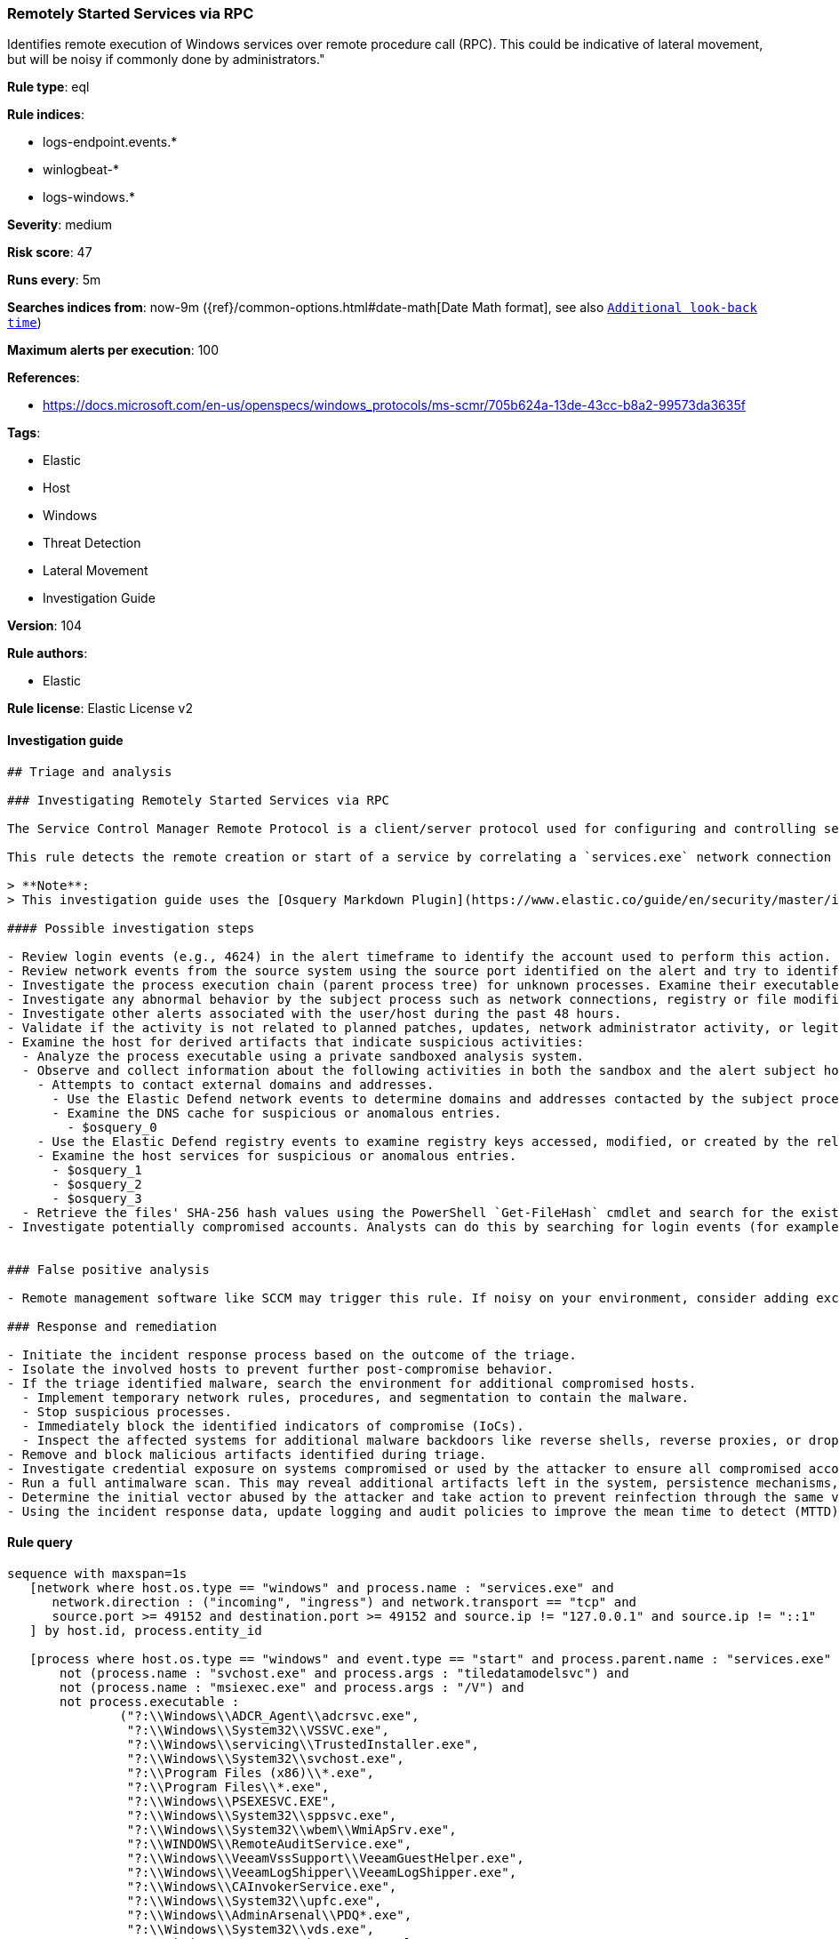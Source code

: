 [[prebuilt-rule-8-5-2-remotely-started-services-via-rpc]]
=== Remotely Started Services via RPC

Identifies remote execution of Windows services over remote procedure call (RPC). This could be indicative of lateral movement, but will be noisy if commonly done by administrators."

*Rule type*: eql

*Rule indices*: 

* logs-endpoint.events.*
* winlogbeat-*
* logs-windows.*

*Severity*: medium

*Risk score*: 47

*Runs every*: 5m

*Searches indices from*: now-9m ({ref}/common-options.html#date-math[Date Math format], see also <<rule-schedule, `Additional look-back time`>>)

*Maximum alerts per execution*: 100

*References*: 

* https://docs.microsoft.com/en-us/openspecs/windows_protocols/ms-scmr/705b624a-13de-43cc-b8a2-99573da3635f

*Tags*: 

* Elastic
* Host
* Windows
* Threat Detection
* Lateral Movement
* Investigation Guide

*Version*: 104

*Rule authors*: 

* Elastic

*Rule license*: Elastic License v2


==== Investigation guide


[source, markdown]
----------------------------------
## Triage and analysis

### Investigating Remotely Started Services via RPC

The Service Control Manager Remote Protocol is a client/server protocol used for configuring and controlling service programs running on a remote computer. A remote service management session begins with the client initiating the connection request to the server. If the server grants the request, the connection is established. The client can then make multiple requests to modify, query the configuration, or start and stop services on the server by using the same session until the session is terminated.

This rule detects the remote creation or start of a service by correlating a `services.exe` network connection and the spawn of a child process.

> **Note**:
> This investigation guide uses the [Osquery Markdown Plugin](https://www.elastic.co/guide/en/security/master/invest-guide-run-osquery.html) introduced in Elastic Stack version 8.5.0. Older Elastic Stack versions will display unrendered Markdown in this guide.

#### Possible investigation steps

- Review login events (e.g., 4624) in the alert timeframe to identify the account used to perform this action. Use the `source.address` field to help identify the source system.
- Review network events from the source system using the source port identified on the alert and try to identify the program used to initiate the action.
- Investigate the process execution chain (parent process tree) for unknown processes. Examine their executable files for prevalence, whether they are located in expected locations, and if they are signed with valid digital signatures.
- Investigate any abnormal behavior by the subject process such as network connections, registry or file modifications, and any spawned child processes.
- Investigate other alerts associated with the user/host during the past 48 hours.
- Validate if the activity is not related to planned patches, updates, network administrator activity, or legitimate software installations.
- Examine the host for derived artifacts that indicate suspicious activities:
  - Analyze the process executable using a private sandboxed analysis system.
  - Observe and collect information about the following activities in both the sandbox and the alert subject host:
    - Attempts to contact external domains and addresses.
      - Use the Elastic Defend network events to determine domains and addresses contacted by the subject process by filtering by the process' `process.entity_id`.
      - Examine the DNS cache for suspicious or anomalous entries.
        - $osquery_0
    - Use the Elastic Defend registry events to examine registry keys accessed, modified, or created by the related processes in the process tree.
    - Examine the host services for suspicious or anomalous entries.
      - $osquery_1
      - $osquery_2
      - $osquery_3
  - Retrieve the files' SHA-256 hash values using the PowerShell `Get-FileHash` cmdlet and search for the existence and reputation of the hashes in resources like VirusTotal, Hybrid-Analysis, CISCO Talos, Any.run, etc.
- Investigate potentially compromised accounts. Analysts can do this by searching for login events (for example, 4624) to the target host after the registry modification.


### False positive analysis

- Remote management software like SCCM may trigger this rule. If noisy on your environment, consider adding exceptions.

### Response and remediation

- Initiate the incident response process based on the outcome of the triage.
- Isolate the involved hosts to prevent further post-compromise behavior.
- If the triage identified malware, search the environment for additional compromised hosts.
  - Implement temporary network rules, procedures, and segmentation to contain the malware.
  - Stop suspicious processes.
  - Immediately block the identified indicators of compromise (IoCs).
  - Inspect the affected systems for additional malware backdoors like reverse shells, reverse proxies, or droppers that attackers could use to reinfect the system.
- Remove and block malicious artifacts identified during triage.
- Investigate credential exposure on systems compromised or used by the attacker to ensure all compromised accounts are identified. Reset passwords for these accounts and other potentially compromised credentials, such as email, business systems, and web services.
- Run a full antimalware scan. This may reveal additional artifacts left in the system, persistence mechanisms, and malware components.
- Determine the initial vector abused by the attacker and take action to prevent reinfection through the same vector.
- Using the incident response data, update logging and audit policies to improve the mean time to detect (MTTD) and the mean time to respond (MTTR).

----------------------------------

==== Rule query


[source, js]
----------------------------------
sequence with maxspan=1s
   [network where host.os.type == "windows" and process.name : "services.exe" and
      network.direction : ("incoming", "ingress") and network.transport == "tcp" and
      source.port >= 49152 and destination.port >= 49152 and source.ip != "127.0.0.1" and source.ip != "::1"
   ] by host.id, process.entity_id

   [process where host.os.type == "windows" and event.type == "start" and process.parent.name : "services.exe" and
       not (process.name : "svchost.exe" and process.args : "tiledatamodelsvc") and
       not (process.name : "msiexec.exe" and process.args : "/V") and
       not process.executable :
               ("?:\\Windows\\ADCR_Agent\\adcrsvc.exe",
                "?:\\Windows\\System32\\VSSVC.exe",
                "?:\\Windows\\servicing\\TrustedInstaller.exe",
                "?:\\Windows\\System32\\svchost.exe",
                "?:\\Program Files (x86)\\*.exe",
                "?:\\Program Files\\*.exe",
                "?:\\Windows\\PSEXESVC.EXE",
                "?:\\Windows\\System32\\sppsvc.exe",
                "?:\\Windows\\System32\\wbem\\WmiApSrv.exe",
                "?:\\WINDOWS\\RemoteAuditService.exe",
                "?:\\Windows\\VeeamVssSupport\\VeeamGuestHelper.exe",
                "?:\\Windows\\VeeamLogShipper\\VeeamLogShipper.exe",
                "?:\\Windows\\CAInvokerService.exe",
                "?:\\Windows\\System32\\upfc.exe",
                "?:\\Windows\\AdminArsenal\\PDQ*.exe",
                "?:\\Windows\\System32\\vds.exe",
                "?:\\Windows\\Veeam\\Backup\\VeeamDeploymentSvc.exe",
                "?:\\Windows\\ProPatches\\Scheduler\\STSchedEx.exe",
                "?:\\Windows\\System32\\certsrv.exe",
                "?:\\Windows\\eset-remote-install-service.exe",
                "?:\\Pella Corporation\\Pella Order Management\\GPAutoSvc.exe",
                "?:\\Pella Corporation\\OSCToGPAutoService\\OSCToGPAutoSvc.exe",
                "?:\\Pella Corporation\\Pella Order Management\\GPAutoSvc.exe",
                "?:\\Windows\\SysWOW64\\NwxExeSvc\\NwxExeSvc.exe",
                "?:\\Windows\\System32\\taskhostex.exe")
   ] by host.id, process.parent.entity_id

----------------------------------

*Framework*: MITRE ATT&CK^TM^

* Tactic:
** Name: Lateral Movement
** ID: TA0008
** Reference URL: https://attack.mitre.org/tactics/TA0008/
* Technique:
** Name: Remote Services
** ID: T1021
** Reference URL: https://attack.mitre.org/techniques/T1021/
